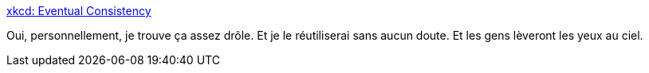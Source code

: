 :jbake-type: post
:jbake-status: published
:jbake-title: xkcd: Eventual Consistency
:jbake-tags: humour,informatique,distribué,_mois_juin,_année_2020
:jbake-date: 2020-06-04
:jbake-depth: ../
:jbake-uri: shaarli/1591256703000.adoc
:jbake-source: https://nicolas-delsaux.hd.free.fr/Shaarli?searchterm=https%3A%2F%2Fxkcd.com%2F2315%2F&searchtags=humour+informatique+distribu%C3%A9+_mois_juin+_ann%C3%A9e_2020
:jbake-style: shaarli

https://xkcd.com/2315/[xkcd: Eventual Consistency]

Oui, personnellement, je trouve ça assez drôle. Et je le réutiliserai sans aucun doute. Et les gens lèveront les yeux au ciel.

